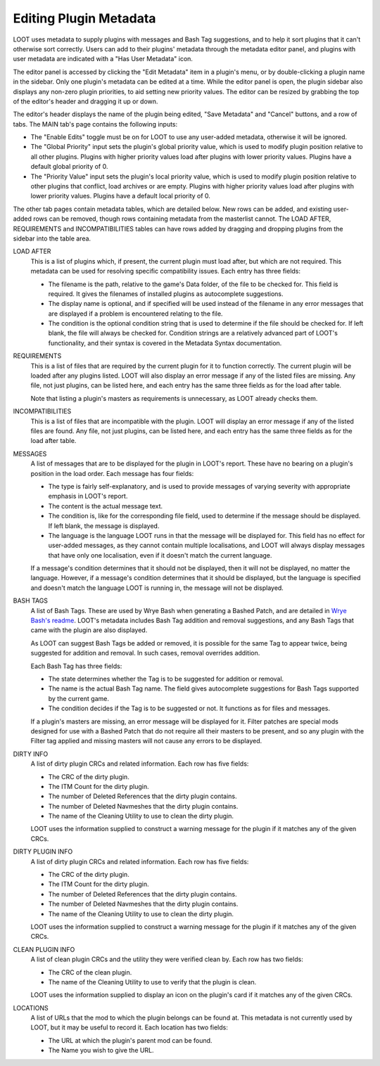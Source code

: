 ***********************
Editing Plugin Metadata
***********************

LOOT uses metadata to supply plugins with messages and Bash Tag suggestions, and to help it sort plugins that it can't otherwise sort correctly. Users can add to their plugins' metadata through the metadata editor panel, and plugins with user metadata are indicated with a "Has User Metadata" icon.

The editor panel is accessed by clicking the "Edit Metadata" item in a plugin's menu, or by double-clicking a plugin name in the sidebar. Only one plugin's metadata can be edited at a time. While the editor panel is open, the plugin sidebar also displays any non-zero plugin priorities, to aid setting new priority values. The editor can be resized by grabbing the top of the editor's header and dragging it up or down.

The editor's header displays the name of the plugin being edited, "Save Metadata" and "Cancel" buttons, and a row of tabs. The MAIN tab's page contains the following inputs:

- The "Enable Edits" toggle must be on for LOOT to use any user-added metadata, otherwise it will be ignored.
- The "Global Priority" input sets the plugin's global priority value, which is used to modify plugin position relative to all other plugins. Plugins with higher priority values load after plugins with lower priority values. Plugins have a default global priority of 0.
- The "Priority Value" input sets the plugin's local priority value, which is used to modify plugin position relative to other plugins that conflict, load archives or are empty. Plugins with higher priority values load after plugins with lower priority values. Plugins have a default local priority of 0.

The other tab pages contain metadata tables, which are detailed below. New rows can be added, and existing user-added rows can be removed, though rows containing metadata from the masterlist cannot. The LOAD AFTER, REQUIREMENTS and INCOMPATIBILITIES tables can have rows added by dragging and dropping plugins from the sidebar into the table area.

LOAD AFTER
  This is a list of plugins which, if present, the current plugin must load after, but which are not required. This metadata can be used for resolving specific compatibility issues. Each entry has three fields:

  - The filename is the path, relative to the game's Data folder, of the file to be checked for. This field is required. It gives the filenames of installed plugins as autocomplete suggestions.
  - The display name is optional, and if specified will be used instead of the filename in any error messages that are displayed if a problem is encountered relating to the file.
  - The condition is the optional condition string that is used to determine if the file should be checked for. If left blank, the file will always be checked for. Condition strings are a relatively advanced part of LOOT's functionality, and their syntax is covered in the Metadata Syntax documentation.

REQUIREMENTS
  This is a list of files that are required by the current plugin for it to function correctly. The current plugin will be loaded after any plugins listed. LOOT will also display an error message if any of the listed files are missing. Any file, not just plugins, can be listed here, and each entry has the same three fields as for the load after table.

  Note that listing a plugin's masters as requirements is unnecessary, as LOOT already checks them.

INCOMPATIBILITIES
  This is a list of files that are incompatible with the plugin. LOOT will display an error message if any of the listed files are found. Any file, not just plugins, can be listed here, and each entry has the same three fields as for the load after table.

MESSAGES
  A list of messages that are to be displayed for the plugin in LOOT's report. These have no bearing on a plugin's position in the load order. Each message has four fields:

  - The type is fairly self-explanatory, and is used to provide messages of varying severity with appropriate emphasis in LOOT's report.
  - The content is the actual message text.
  - The condition is, like for the corresponding file field, used to determine if the message should be displayed. If left blank, the message is displayed.
  - The language is the language LOOT runs in that the message will be displayed for. This field has no effect for user-added messages, as they cannot contain multiple localisations, and LOOT will always display messages that have only one localisation, even if it doesn't match the current language.

  If a message's condition determines that it should not be displayed, then it will not be displayed, no matter the language. However, if a message's condition determines that it should be displayed, but the language is specified and doesn't match the language LOOT is running in, the message will not be displayed.

BASH TAGS
  A list of Bash Tags. These are used by Wrye Bash when generating a Bashed Patch, and are detailed in `Wrye Bash's readme`_. LOOT's metadata includes Bash Tag addition and removal suggestions, and any Bash Tags that came with the plugin are also displayed.

  As LOOT can suggest Bash Tags be added or removed, it is possible for the same Tag to appear twice, being suggested for addition and removal. In such cases, removal overrides addition.

  Each Bash Tag has three fields:

  - The state determines whether the Tag is to be suggested for addition or removal.
  - The name is the actual Bash Tag name. The field gives autocomplete suggestions for Bash Tags supported by the current game.
  - The condition decides if the Tag is to be suggested or not. It functions as for files and messages.

  If a plugin's masters are missing, an error message will be displayed for it. Filter patches are special mods designed for use with a Bashed Patch that do not require all their masters to be present, and so any plugin with the Filter tag applied and missing masters will not cause any errors to be displayed.

DIRTY INFO
  A list of dirty plugin CRCs and related information. Each row has five fields:

  - The CRC of the dirty plugin.
  - The ITM Count for the dirty plugin.
  - The number of Deleted References that the dirty plugin contains.
  - The number of Deleted Navmeshes that the dirty plugin contains.
  - The name of the Cleaning Utility to use to clean the dirty plugin.

  LOOT uses the information supplied to construct a warning message for the plugin if it matches any of the given CRCs.

DIRTY PLUGIN INFO
  A list of dirty plugin CRCs and related information. Each row has five fields:

  - The CRC of the dirty plugin.
  - The ITM Count for the dirty plugin.
  - The number of Deleted References that the dirty plugin contains.
  - The number of Deleted Navmeshes that the dirty plugin contains.
  - The name of the Cleaning Utility to use to clean the dirty plugin.

  LOOT uses the information supplied to construct a warning message for the plugin if it matches any of the given CRCs.

CLEAN PLUGIN INFO
  A list of clean plugin CRCs and the utility they were verified clean by. Each row has two fields:

  - The CRC of the clean plugin.
  - The name of the Cleaning Utility to use to verify that the plugin is clean.

  LOOT uses the information supplied to display an icon on the plugin's card if it matches any of the given CRCs.

LOCATIONS
  A list of URLs that the mod to which the plugin belongs can be found at. This metadata is not currently used by LOOT, but it may be useful to record it. Each location has two fields:

  - The URL at which the plugin's parent mod can be found.
  - The Name you wish to give the URL.

.. _Wrye Bash's readme: https://wrye-bash.github.io/docs/Wrye%20Bash%20Advanced%20Readme.html#patch-tags
